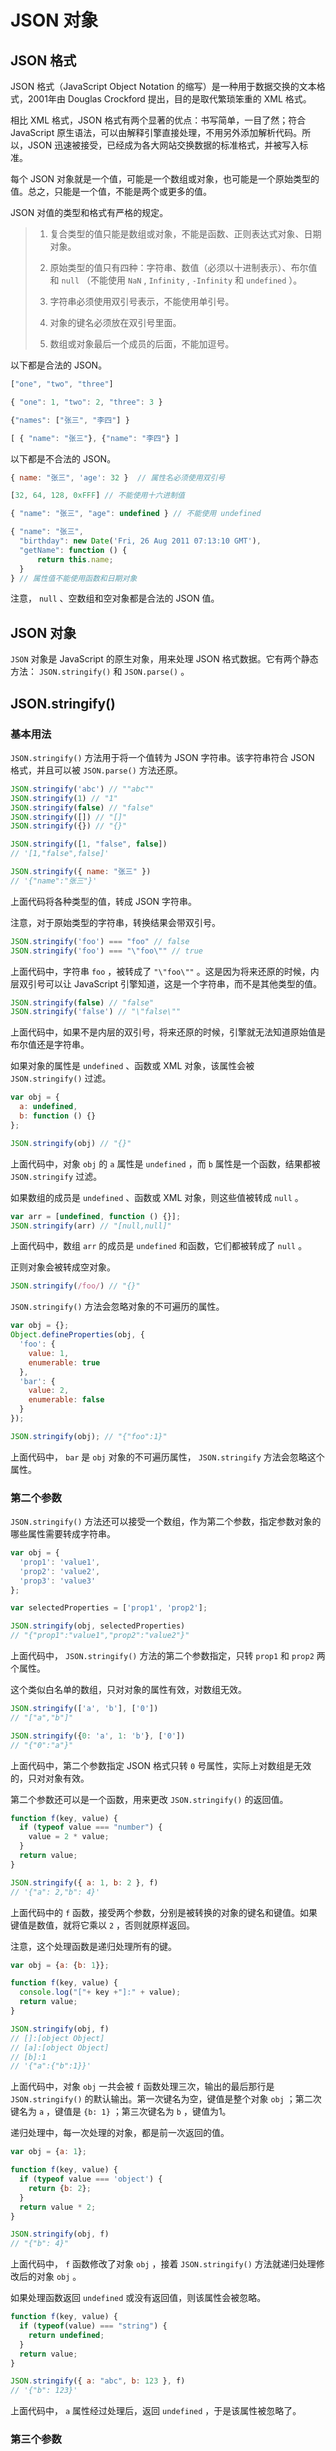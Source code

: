 * JSON 对象
  :PROPERTIES:
  :CUSTOM_ID: json-对象
  :END:
** JSON 格式
   :PROPERTIES:
   :CUSTOM_ID: json-格式
   :END:
JSON 格式（JavaScript Object Notation
的缩写）是一种用于数据交换的文本格式，2001年由 Douglas Crockford
提出，目的是取代繁琐笨重的 XML 格式。

相比 XML 格式，JSON 格式有两个显著的优点：书写简单，一目了然；符合
JavaScript
原生语法，可以由解释引擎直接处理，不用另外添加解析代码。所以，JSON
迅速被接受，已经成为各大网站交换数据的标准格式，并被写入标准。

每个 JSON
对象就是一个值，可能是一个数组或对象，也可能是一个原始类型的值。总之，只能是一个值，不能是两个或更多的值。

JSON 对值的类型和格式有严格的规定。

#+begin_quote

  1. 复合类型的值只能是数组或对象，不能是函数、正则表达式对象、日期对象。

  2. 原始类型的值只有四种：字符串、数值（必须以十进制表示）、布尔值和
     =null= （不能使用 =NaN= , =Infinity= , =-Infinity= 和 =undefined=
     ）。

  3. 字符串必须使用双引号表示，不能使用单引号。

  4. 对象的键名必须放在双引号里面。

  5. 数组或对象最后一个成员的后面，不能加逗号。
#+end_quote

以下都是合法的 JSON。

#+begin_src js
  ["one", "two", "three"]

  { "one": 1, "two": 2, "three": 3 }

  {"names": ["张三", "李四"] }

  [ { "name": "张三"}, {"name": "李四"} ]
#+end_src

以下都是不合法的 JSON。

#+begin_src js
  { name: "张三", 'age': 32 }  // 属性名必须使用双引号

  [32, 64, 128, 0xFFF] // 不能使用十六进制值

  { "name": "张三", "age": undefined } // 不能使用 undefined

  { "name": "张三",
    "birthday": new Date('Fri, 26 Aug 2011 07:13:10 GMT'),
    "getName": function () {
        return this.name;
    }
  } // 属性值不能使用函数和日期对象
#+end_src

注意， =null= 、空数组和空对象都是合法的 JSON 值。

** JSON 对象
   :PROPERTIES:
   :CUSTOM_ID: json-对象-1
   :END:
=JSON= 对象是 JavaScript 的原生对象，用来处理 JSON
格式数据。它有两个静态方法： =JSON.stringify()= 和 =JSON.parse()= 。

** JSON.stringify()
   :PROPERTIES:
   :CUSTOM_ID: json.stringify
   :END:
*** 基本用法
    :PROPERTIES:
    :CUSTOM_ID: 基本用法
    :END:
=JSON.stringify()= 方法用于将一个值转为 JSON 字符串。该字符串符合 JSON
格式，并且可以被 =JSON.parse()= 方法还原。

#+begin_src js
  JSON.stringify('abc') // ""abc""
  JSON.stringify(1) // "1"
  JSON.stringify(false) // "false"
  JSON.stringify([]) // "[]"
  JSON.stringify({}) // "{}"

  JSON.stringify([1, "false", false])
  // '[1,"false",false]'

  JSON.stringify({ name: "张三" })
  // '{"name":"张三"}'
#+end_src

上面代码将各种类型的值，转成 JSON 字符串。

注意，对于原始类型的字符串，转换结果会带双引号。

#+begin_src js
  JSON.stringify('foo') === "foo" // false
  JSON.stringify('foo') === "\"foo\"" // true
#+end_src

上面代码中，字符串 =foo= ，被转成了 ="\"foo\""=
。这是因为将来还原的时候，内层双引号可以让 JavaScript
引擎知道，这是一个字符串，而不是其他类型的值。

#+begin_src js
  JSON.stringify(false) // "false"
  JSON.stringify('false') // "\"false\""
#+end_src

上面代码中，如果不是内层的双引号，将来还原的时候，引擎就无法知道原始值是布尔值还是字符串。

如果对象的属性是 =undefined= 、函数或 XML 对象，该属性会被
=JSON.stringify()= 过滤。

#+begin_src js
  var obj = {
    a: undefined,
    b: function () {}
  };

  JSON.stringify(obj) // "{}"
#+end_src

上面代码中，对象 =obj= 的 =a= 属性是 =undefined= ，而 =b=
属性是一个函数，结果都被 =JSON.stringify= 过滤。

如果数组的成员是 =undefined= 、函数或 XML 对象，则这些值被转成 =null= 。

#+begin_src js
  var arr = [undefined, function () {}];
  JSON.stringify(arr) // "[null,null]"
#+end_src

上面代码中，数组 =arr= 的成员是 =undefined= 和函数，它们都被转成了
=null= 。

正则对象会被转成空对象。

#+begin_src js
  JSON.stringify(/foo/) // "{}"
#+end_src

=JSON.stringify()= 方法会忽略对象的不可遍历的属性。

#+begin_src js
  var obj = {};
  Object.defineProperties(obj, {
    'foo': {
      value: 1,
      enumerable: true
    },
    'bar': {
      value: 2,
      enumerable: false
    }
  });

  JSON.stringify(obj); // "{"foo":1}"
#+end_src

上面代码中， =bar= 是 =obj= 对象的不可遍历属性， =JSON.stringify=
方法会忽略这个属性。

*** 第二个参数
    :PROPERTIES:
    :CUSTOM_ID: 第二个参数
    :END:
=JSON.stringify()=
方法还可以接受一个数组，作为第二个参数，指定参数对象的哪些属性需要转成字符串。

#+begin_src js
  var obj = {
    'prop1': 'value1',
    'prop2': 'value2',
    'prop3': 'value3'
  };

  var selectedProperties = ['prop1', 'prop2'];

  JSON.stringify(obj, selectedProperties)
  // "{"prop1":"value1","prop2":"value2"}"
#+end_src

上面代码中， =JSON.stringify()= 方法的第二个参数指定，只转 =prop1= 和
=prop2= 两个属性。

这个类似白名单的数组，只对对象的属性有效，对数组无效。

#+begin_src js
  JSON.stringify(['a', 'b'], ['0'])
  // "["a","b"]"

  JSON.stringify({0: 'a', 1: 'b'}, ['0'])
  // "{"0":"a"}"
#+end_src

上面代码中，第二个参数指定 JSON 格式只转 =0=
号属性，实际上对数组是无效的，只对对象有效。

第二个参数还可以是一个函数，用来更改 =JSON.stringify()= 的返回值。

#+begin_src js
  function f(key, value) {
    if (typeof value === "number") {
      value = 2 * value;
    }
    return value;
  }

  JSON.stringify({ a: 1, b: 2 }, f)
  // '{"a": 2,"b": 4}'
#+end_src

上面代码中的 =f=
函数，接受两个参数，分别是被转换的对象的键名和键值。如果键值是数值，就将它乘以
=2= ，否则就原样返回。

注意，这个处理函数是递归处理所有的键。

#+begin_src js
  var obj = {a: {b: 1}};

  function f(key, value) {
    console.log("["+ key +"]:" + value);
    return value;
  }

  JSON.stringify(obj, f)
  // []:[object Object]
  // [a]:[object Object]
  // [b]:1
  // '{"a":{"b":1}}'
#+end_src

上面代码中，对象 =obj= 一共会被 =f= 函数处理三次，输出的最后那行是
=JSON.stringify()= 的默认输出。第一次键名为空，键值是整个对象 =obj=
；第二次键名为 =a= ，键值是 ={b: 1}= ；第三次键名为 =b= ，键值为1。

递归处理中，每一次处理的对象，都是前一次返回的值。

#+begin_src js
  var obj = {a: 1};

  function f(key, value) {
    if (typeof value === 'object') {
      return {b: 2};
    }
    return value * 2;
  }

  JSON.stringify(obj, f)
  // "{"b": 4}"
#+end_src

上面代码中， =f= 函数修改了对象 =obj= ，接着 =JSON.stringify()=
方法就递归处理修改后的对象 =obj= 。

如果处理函数返回 =undefined= 或没有返回值，则该属性会被忽略。

#+begin_src js
  function f(key, value) {
    if (typeof(value) === "string") {
      return undefined;
    }
    return value;
  }

  JSON.stringify({ a: "abc", b: 123 }, f)
  // '{"b": 123}'
#+end_src

上面代码中， =a= 属性经过处理后，返回 =undefined= ，于是该属性被忽略了。

*** 第三个参数
    :PROPERTIES:
    :CUSTOM_ID: 第三个参数
    :END:
=JSON.stringify()= 还可以接受第三个参数，用于增加返回的 JSON
字符串的可读性。

默认返回的是单行字符串，对于大型的 JSON
对象，可读性非常差。第三个参数使得每个属性单独占据一行，并且将每个属性前面添加指定的前缀（不超过10个字符）。

#+begin_src js
  // 默认输出
  JSON.stringify({ p1: 1, p2: 2 })
  // JSON.stringify({ p1: 1, p2: 2 })

  // 分行输出
  JSON.stringify({ p1: 1, p2: 2 }, null, '\t')
  // {
  //  "p1": 1,
  //  "p2": 2
  // }
#+end_src

上面例子中，第三个属性 =\t= 在每个属性前面添加一个制表符，然后分行显示。

第三个属性如果是一个数字，则表示每个属性前面添加的空格（最多不超过10个）。

#+begin_src js
  JSON.stringify({ p1: 1, p2: 2 }, null, 2);
  /*
  "{
    "p1": 1,
    "p2": 2
  }"
  */
#+end_src

*** 参数对象的 toJSON() 方法
    :PROPERTIES:
    :CUSTOM_ID: 参数对象的-tojson-方法
    :END:
如果参数对象有自定义的 =toJSON()= 方法，那么 =JSON.stringify()=
会使用这个方法的返回值作为参数，而忽略原对象的其他属性。

下面是一个普通的对象。

#+begin_src js
  var user = {
    firstName: '三',
    lastName: '张',

    get fullName(){
      return this.lastName + this.firstName;
    }
  };

  JSON.stringify(user)
  // "{"firstName":"三","lastName":"张","fullName":"张三"}"
#+end_src

现在，为这个对象加上 =toJSON()= 方法。

#+begin_src js
  var user = {
    firstName: '三',
    lastName: '张',

    get fullName(){
      return this.lastName + this.firstName;
    },

    toJSON: function () {
      return {
        name: this.lastName + this.firstName
      };
    }
  };

  JSON.stringify(user)
  // "{"name":"张三"}"
#+end_src

上面代码中， =JSON.stringify()= 发现参数对象有 =toJSON()=
方法，就直接使用这个方法的返回值作为参数，而忽略原对象的其他参数。

=Date= 对象就有一个自己的 =toJSON()= 方法。

#+begin_src js
  var date = new Date('2015-01-01');
  date.toJSON() // "2015-01-01T00:00:00.000Z"
  JSON.stringify(date) // ""2015-01-01T00:00:00.000Z""
#+end_src

上面代码中， =JSON.stringify()= 发现处理的是 =Date=
对象实例，就会调用这个实例对象的 =toJSON()=
方法，将该方法的返回值作为参数。

=toJSON()= 方法的一个应用是，将正则对象自动转为字符串。因为
=JSON.stringify()= 默认不能转换正则对象，但是设置了 =toJSON()=
方法以后，就可以转换正则对象了。

#+begin_src js
  var obj = {
    reg: /foo/
  };

  // 不设置 toJSON 方法时
  JSON.stringify(obj) // "{"reg":{}}"

  // 设置 toJSON 方法时
  RegExp.prototype.toJSON = RegExp.prototype.toString;
  JSON.stringify(/foo/) // ""/foo/""
#+end_src

上面代码在正则对象的原型上面部署了 =toJSON()= 方法，将其指向
=toString()= 方法，因此转换成 JSON 格式时，正则对象就先调用 =toJSON()=
方法转为字符串，然后再被 =JSON.stringify()= 方法处理。

** JSON.parse()
   :PROPERTIES:
   :CUSTOM_ID: json.parse
   :END:
=JSON.parse()= 方法用于将 JSON 字符串转换成对应的值。

#+begin_src js
  JSON.parse('{}') // {}
  JSON.parse('true') // true
  JSON.parse('"foo"') // "foo"
  JSON.parse('[1, 5, "false"]') // [1, 5, "false"]
  JSON.parse('null') // null

  var o = JSON.parse('{"name": "张三"}');
  o.name // 张三
#+end_src

如果传入的字符串不是有效的 JSON 格式， =JSON.parse()= 方法将报错。

#+begin_src js
  JSON.parse("'String'") // illegal single quotes
  // SyntaxError: Unexpected token ILLEGAL
#+end_src

上面代码中，双引号字符串中是一个单引号字符串，因为单引号字符串不符合
JSON 格式，所以报错。

为了处理解析错误，可以将 =JSON.parse()= 方法放在 =try...catch=
代码块中。

#+begin_src js
  try {
    JSON.parse("'String'");
  } catch(e) {
    console.log('parsing error');
  }
#+end_src

=JSON.parse()= 方法可以接受一个处理函数，作为第二个参数，用法与
=JSON.stringify()= 方法类似。

#+begin_src js
  function f(key, value) {
    if (key === 'a') {
      return value + 10;
    }
    return value;
  }

  JSON.parse('{"a": 1, "b": 2}', f)
  // {a: 11, b: 2}
#+end_src

上面代码中， =JSON.parse()= 的第二个参数是一个函数，如果键名是 =a=
，该函数会将键值加上10。

** 参考链接
   :PROPERTIES:
   :CUSTOM_ID: 参考链接
   :END:

- MDN,
  [[https://developer.mozilla.org/en-US/docs/Using_native_JSON][Using
  native JSON]]
- MDN,
  [[https://developer.mozilla.org/en-US/docs/JavaScript/Reference/Global_Objects/JSON/parse][JSON.parse]]
- Dr. Axel Rauschmayer,
  [[http://www.2ality.com/2011/08/json-api.html][JavaScript's JSON API]]
- Jim Cowart,
  [[http://freshbrewedcode.com/jimcowart/2013/01/29/what-you-might-not-know-about-json-stringify/][What
  You Might Not Know About JSON.stringify()]]
- Marco Rogers,
  [[https://docs.nodejitsu.com/articles/javascript-conventions/what-is-json/][What
  is JSON?]]
